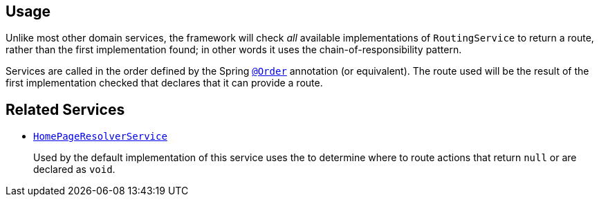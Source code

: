 
:Notice: Licensed to the Apache Software Foundation (ASF) under one or more contributor license agreements. See the NOTICE file distributed with this work for additional information regarding copyright ownership. The ASF licenses this file to you under the Apache License, Version 2.0 (the "License"); you may not use this file except in compliance with the License. You may obtain a copy of the License at. http://www.apache.org/licenses/LICENSE-2.0 . Unless required by applicable law or agreed to in writing, software distributed under the License is distributed on an "AS IS" BASIS, WITHOUT WARRANTIES OR  CONDITIONS OF ANY KIND, either express or implied. See the License for the specific language governing permissions and limitations under the License.



== Usage

Unlike most other domain services, the framework will check _all_ available implementations of `RoutingService` to return a route, rather than the first implementation found; in other words it uses the chain-of-responsibility pattern.

Services are called in the order defined by the Spring link:https://docs.spring.io/spring-framework/docs/current/javadoc-api/org/springframework/core/annotation/Order.html[`@Order`] annotation (or equivalent).
The route used will be the result of the first implementation checked that declares that it can provide a route.


== Related Services

* xref:system:generated:index/applib/services/homepage/HomePageResolverService.adoc[`HomePageResolverService`]
+
Used by the default implementation of this service uses the
 to determine where to route actions that return `null` or are declared as `void`.
